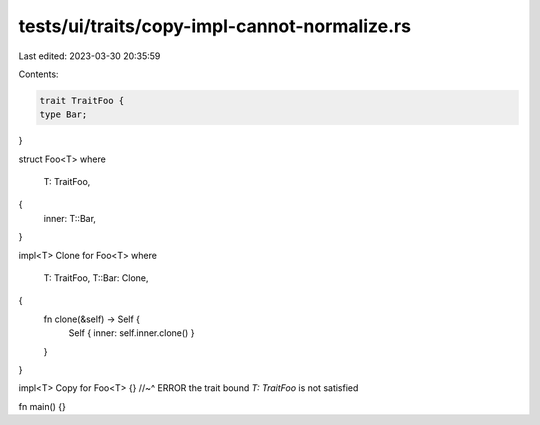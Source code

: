 tests/ui/traits/copy-impl-cannot-normalize.rs
=============================================

Last edited: 2023-03-30 20:35:59

Contents:

.. code-block:: rs

    trait TraitFoo {
    type Bar;
}

struct Foo<T>
where
    T: TraitFoo,
{
    inner: T::Bar,
}

impl<T> Clone for Foo<T>
where
    T: TraitFoo,
    T::Bar: Clone,
{
    fn clone(&self) -> Self {
        Self { inner: self.inner.clone() }
    }
}

impl<T> Copy for Foo<T> {}
//~^ ERROR the trait bound `T: TraitFoo` is not satisfied

fn main() {}


